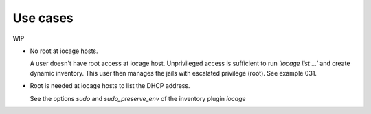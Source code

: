 Use cases
---------

WIP

* No root at iocage hosts.

  A user doesn't have root access at iocage host. Unprivileged access
  is sufficient to run *'iocage list ...'* and create dynamic
  inventory. This user then manages the jails with escalated privilege
  (root). See example 031.

* Root is needed at iocage hosts to list the DHCP address.

  See the options *sudo* and *sudo_preserve_env* of the inventory plugin *iocage*
